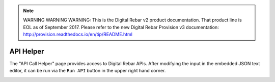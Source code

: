 
.. note:: WARNING WARNING WARNING:  This is the Digital Rebar v2 product documentation.  That product line is EOL as of September 2017.  Please refer to the new Digital Rebar Provision v3 documentation:  http:\/\/provision.readthedocs.io\/en\/tip\/README.html

.. _ux_helper:

API Helper
==========

The "API Call Helper" page provides access to Digital Rebar APIs. After modifying the input in the embedded JSON text editor, it can be run via the ``Run API`` button in the upper right hand corner.

.. image:: /images/screens/webux/helper.png
